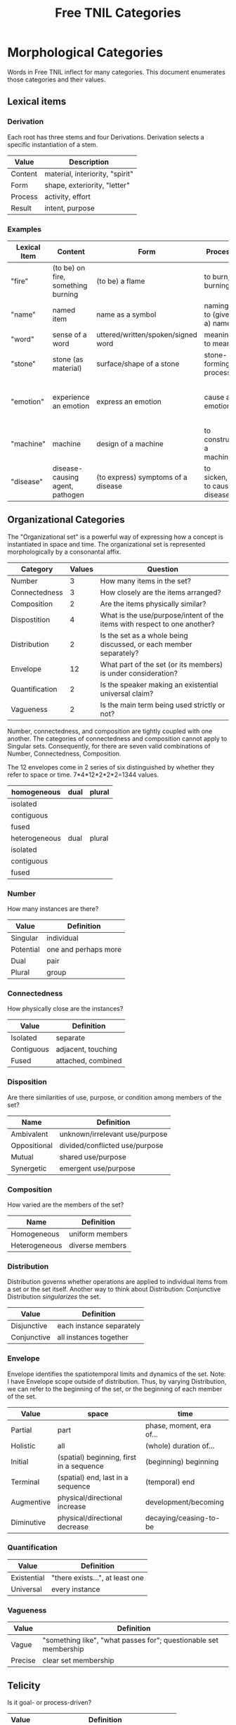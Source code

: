 #+title: Free TNIL Categories
* Morphological Categories
Words in Free TNIL inflect for many categories. This document enumerates those categories and their values.

** Lexical items

*** Derivation
Each root has three stems and four Derivations.
Derivation selects a specific instantiation of a stem.

| Value   | Description                     |
|---------+---------------------------------|
| Content | material, interiority, "spirit" |
| Form    | shape, exteriority, "letter"    |
| Process | activity, effort                |
| Result  | intent, purpose                 |


*** Examples
| Lexical Item | Content                            | Form                               | Process                     | Result                                                       |
|--------------+------------------------------------+------------------------------------+-----------------------------+--------------------------------------------------------------|
| "fire"       | (to be) on fire, something burning | (to be) a flame                    | to burn, burning            | something burnt or heated by fire                            |
| "name"       | named item                         | name as a symbol                   | naming, to (give a) name    | identification                                               |
| "word"       | sense of a word                    | uttered/written/spoken/signed word | meaning, to mean            | referent of a word                                           |
| "stone"      | stone (as material)                | surface/shape of a stone           | stone-forming process       | something made of stone                                      |
| "emotion"    | experience an emotion              | express an emotion                 | cause an emotion            | psychological purpose of emotion or associated need/tendency |
| "machine"    | machine                            | design of a machine                | to construct a machine      | result of using a machine                                    |
| "disease"    | disease-causing agent, pathogen    | (to express) symptoms of a disease | to sicken, to cause disease | long term outcome, prognosis                                 |

** Organizational Categories
The "Organizational set" is a powerful way of expressing how a concept is instantiated in space and time.
The organizational set is represented morphologically by a consonantal affix.
| Category       | Values | Question                                                                 |
|----------------+--------+--------------------------------------------------------------------------|
| Number         |      3 | How many items in the set?                                               |
| Connectedness  |      3 | How closely are the items arranged?                                      |
| Composition    |      2 | Are the items physically similar?                                        |
| Dispostition   |      4 | What is the use/purpose/intent of the items with respect to one another? |
| Distribution   |      2 | Is the set as a whole being discussed, or each member separately?        |
| Envelope       |     12 | What part of the set (or its members) is under consideration?            |
| Quantification |      2 | Is the speaker making an existential universal claim?                    |
| Vagueness      |      2 | Is the main term being used strictly or not?                             |

Number, connectedness, and composition are tightly coupled with one another.
The categories of connectedness and composition cannot apply to Singular sets.
Consequently, for there are seven valid combinations of Number, Connectedness, Composition.

The 12 envelopes come in 2 series of six distinguished by whether they refer to space or time.
7*4*12*2*2*2=1344 values.

| homogeneous   | dual | plural |
|---------------+------+--------|
| isolated      |      |        |
| contiguous    |      |        |
| fused         |      |        |
|---------------+------+--------|
| heterogeneous | dual | plural |
|---------------+------+--------|
| isolated      |      |        |
| contiguous    |      |        |
| fused         |      |        |

*** Number
How many instances are there?
| Value       | Definition                     |
|-------------+--------------------------------|
| Singular    | individual                     |
| Potential   | one and perhaps more           |
| Dual        | pair                           |
| Plural      | group                          |
*** Connectedness
How physically close are the instances?
| Value      | Definition         |
|------------+--------------------|
| Isolated   | separate           |
| Contiguous | adjacent, touching |
| Fused      | attached, combined |
*** Disposition
Are there similarities of use, purpose, or condition among members of the set?
| Name         | Definition                     |
|--------------+--------------------------------|
| Ambivalent   | unknown/irrelevant use/purpose |
| Oppositional | divided/conflicted use/purpose |
| Mutual       | shared use/purpose             |
| Synergetic   | emergent use/purpose           |
*** Composition
How varied are the members of the set?
| Name          | Definition        |
|---------------+-------------------|
| Homogeneous   | uniform members   |
| Heterogeneous | diverse members   |

*** Distribution
Distribution governs whether operations are applied to individual items from a set or the set itself.
Another way to think about Distribution: Conjunctive Distribution /singularizes/ the set.
| Value       | Definition               |
|-------------+--------------------------|
| Disjunctive | each instance separately |
| Conjunctive | all instances together   |

*** Envelope
Envelope identifies the spatiotemporal limits and dynamics of the set.
Note: I have Envelope scope outside of distribution.
Thus, by varying Distribution, we can refer to the beginning of the set, or the beginning of each member of the set.

| Value      | space                                    | time                     |
|------------+------------------------------------------+--------------------------|
| Partial    | part                                     | phase, moment, era of... |
| Holistic   | all                                      | (whole) duration of...   |
| Initial    | (spatial) beginning, first in a sequence | (beginning) beginning    |
| Terminal   | (spatial) end, last in a sequence        | (temporal) end           |
| Augmentive | physical/directional increase            | development/becoming     |
| Diminutive | physical/directional decrease            | decaying/ceasing-to-be   |

*** Quantification

| Value       | Definition                      |
|-------------+---------------------------------|
| Existential | "there exists...", at least one |
| Universal   | every instance                  |

*** Vagueness
| Value   | Definition                                                       |
|---------+------------------------------------------------------------------|
| Vague   | "something like", "what passes for"; questionable set membership |
| Precise | clear set membership                                             |

** Telicity
Is it goal- or process-driven?
| Value  | Definition                             |
|--------+----------------------------------------|
| Telic  | goal-driven, completable action        |
| Atelic | process-driven, non-completable action |
** Comparison
| Name | Definition |
|------+------------|
|      |            |
** Domain
Domain selects the context in which the word is deployed.
| Value         | Definition            |
|---------------+-----------------------|
| Material      | objective             |
| Social        | cultural/personal     |
| Metaphorical  | analogical/rhetorical |
| Philosophical | gestalt               |
*** Material
The Material Domain refers to physical reality of sensible objects.
*** Social
The Social Domain draws attention to the social or cultural dimensions of the subject of discussion.
*** Metaphorical
The Metaphorical Domain considers the analogical, rhetorical, or significative use of a word, rather than its literal definition.
*** Philosophical
The Philosophical Domain considers the full historical and philosophical range of meanings of a word.
** Discourse categories
*** What is meant by a 'discourse category'?
Conversation relates two logically distinct contexts:
1. the content or subject matter of our our conversation, and
2. the people involved in having the conversation; speaker and
   audience plus the performative, rhetorical or communicative actions
   performed between them.

I will call the former 'content level' and the latter 'discourse
level'. While persons and events might coincide between these two
levels, they are indeed very different and the grammar of the language
should reflect this fact.

As an extreme example of overlap between the contexts, someone might
make a sandwich and narrate to themselves every step of the
process: "I slice some bread. I spread peanut butter on one slice and
jelly on another slice..."

In this case, the same individual is the subject spoken about at the
content level, and both speaker and audience at the discourse
level. The former is a description of something in the world, in this
case the activity of the speaker as they assemble a sandwich, while
the latter is simply a person talking to themselves. We can change the
discourse context independently, for instance by having the speaker
use the same series of utterances as a demonstration or tutorial of
how to make a sandwich.

If the two contexts share persons or events, they can be often
distinguished by time, modalization, and role. We often speak about
our past or possible future selves. For example, when giving a
command, "(You) spread peanut butter on the bread", the content is a
possible future state where the addressee is performing the named
action. The discourse level is an instruction or command.

Even if, as in our example of narrating the assembly of a sandwich,
there is no difference in time and modalization, we can make the
distinction that at the content level there is a sandwich maker, and
at the discourse level there is a speaker and a listener. The fact
that all three are the same person in no way diminishes our ability to
differentiate what that person is doing in each role (making a
sandwich, vs. speaking/listening).

*** Illocution
**** What does the speech *do*?
The view I want to adopt here is that all language is performative:
every utterance *does something*.  Truth claims are only one kind of
speech act that happens to have received preferential treatment at the
hands of the logicians. But let us not be fooled: even a simple claim
like, "The sky is blue" entails a new fact about the world. Namely it
is now true that "I claim that the sky is blue".

And these facts about what people claim to be true have important
consequences. It is on their basis that we call someone honest or
dishonest, well- or ill-informed, fair-minded or hypocritical, and so
on. Because we are committed to truth, and there is a whole system of
trust and consensus reality interwoven with it, it makes sense to mark
truth claims as a distinct category.

Illocution can only be used to indicate speech acts made in the first
person. I cannot, of instance, use Illocution to say, "Alice
instructed Bob to make a sandwich." For speech acts made by 2nd and
3rd persons, the language will require verbs for "warn", "promise",
"inform", "command", and so on. It is therefore sufficient to have
only two values for Illocution: Assertive and Performative. The former
marks truth claims and latter all other speech acts.

Consider these:

#+begin_quote
"I warn you"+Assertive

"I warn you"+Performative
#+end_quote

The first is a claim, it presumes that some other sign or speech act
carries the warning, while the sentence merely asserts that warning
takes place. The second really is the warning. And having only two
values means an open class of verbs naming speech acts that may be
either mentioned (in Assertive sentences) or used (in Performative
sentences).

It may be helpful here to consider that a sentence like, "I warn
you..." seems like a speech act, while "I warn them..." is a claim. "I
warn them..." *cannot* be the same sentence the speaker used as a
warning—otherwise it would refer to the recipient of the command in
the 2nd person: "I warn *you*..."

*** Expectation
Now for the category of Expectation, it's purpose is to mark what kind
of response the speaker desires from their audience. Broadly speaking,
the three expectations work as generalized versions of the classic
trio of sentence purposes in English (Declarative, Interrogative, and
Imperative), and may also be thought of as corresponding to an
expected "channel" in which the response will take place (as thought,
speech, and action).

|                   | Cognitive   | Discursive    | Motive     |
|-------------------+-------------+---------------+------------|
| intended response | thought     | speech        | action     |
| sentence purpose  | declarative | interrogative | imperative |

Expectation is not to be used for things like polite
"question-commands" or rhetorical questions: rather, it should mark
how the speaker actually intends their conversational partner to
respond. The reason for this is that the verbs naming speech acts
(which have replaced many of the Illocutions) can be used in tandem
with Expectation and Illocution to produce both direct and indirect
commands.

Speech acts like warnings and commands may be, but are not
necessarily, truth claims. Consider the following utterances:

#+begin_quote
If you touch the stove, you will get burned.

I warn you not to touch the stove.
#+end_quote

The first sentence seems like a truth claim, but it can be *used* as a
warning. The second is explicitly a warning, but it may be only the
*mention* of a warning previously given—in other words, it may be an
assertion that a warning was issued.

|            | Assertive                                              | Performative                                                           |
|------------+--------------------------------------------------------+------------------------------------------------------------------------|
| Cognitive  | truth claim inviting only mental consideration         | stipulation or declaration entailing cognitive change (c.f. =let x = y=) |
| Discursive | truth claim inviting rebuttal, comment, or explanation | request for comment                                                    |
| Motive     | truth claim inviting listener to take action           | warning, command, specific call to action                              |

Consider, for example, the following sentence in each of the 6
Illocution×Expectation combinations listed in the preceding
table. This sentence does not name a speech act, so it demonstrates
the power and flexibility of the new Illocution×Expectation scheme.

#+begin_quote
There is toilet paper on your shoe.
#+end_quote

|            | Assertive                                                            | Performative                                                        |
|------------+----------------------------------------------------------------------+---------------------------------------------------------------------|
| Cognitive  | I claim there is toilet paper on your shoe.                          | Consider yourself informed that there is toilet paper on your shoe. |
| Discursive | Comment on the toilet paper on your shoe.                            | Isn't that toilet paper on your shoe?                               |
| Motive     | I claim there is toilet paper on your shoe, (do something about it). | Do something about the toilet paper on your shoe!                   |

Note the capacity here for making indirect, but clearly marked
commands and questions. Honestly this system is so alien to me that
I'm not sure if it will work, but it also manages to cover all the
bases I can think of.  Also note that you can turn those into explicit
commands and questions simply by adding the right verb, so instead of
"There is toilet paper on your shoe"+Performative+Motive, you could
easily say, "You clean your shoe"+Performative+Motive to make explicit
what you want your listener to do.

*** Evidentials
Evidentials mark the source of information presented in an utterance.
The categories of evidence are chosen to mark clear distinctions in categories of evidence while discouraging escalation of claims.
Thus, remembered sensory knowledge is treated differently than present sensory knowledge, but all unverifiable first-person claims share a category.
All forms of evidence can be unreliable, and different thinkers disagree about which are most valid under which circumstances.
Persons can be mistaken, deceived, or motivated in their thinking, and this language must not shy away from that.

| Name             | Gloss                                   | Description                                                            |
|------------------+-----------------------------------------+------------------------------------------------------------------------|
| Credential       | "I believe/assume/posit/hypothesize..." | belief with unspecified evidence                                       |
| Observational    | "I observe..."                          | present sensory knowledge                                              |
| Recollective     | "I remember..."                         | past sensory knowledge                                                 |
| Reportive        | "Someone informed me..."                | 2nd-hand knowledge/hearsay from specific informants                    |
| Conventional     | "I know through cultural means..."      | general cultural knowledge                                             |
| Inferential      | "I conclude..."                         | result of rational process (however informal)                          |
| Analogical       | "I analogize..."                        | result of comparison, induction, extrapolation, or ostension           |
| Non-Apprehensive | "I know by negative means..."           | conclusion from absence of evidence, failure/absurdity of alternatives |
| Imaginary        | [non-claim: unreal]                     | statement not thought to be true, (used in conjunction with mood)      |

**** Credential
#+begin_quote
I think...
#+end_quote

The Credential Evidentiality marks claims supported only by private first-person evidence.
It covers hunches, intuitions, beliefs, opinions, unsubstantiated theories, and forms of so-called direct knowledge.
These diverse means of acquiring knowledge fall under a single evidentiary category so that no one can "escalate" the trustworthiness of first person information.
For example, if we hold that mystical visions carry more weight than mere opinion, an unscrupulous person could claim that their private hunch was in fact prophesy.
The purpose of evidentials is to establish the grounds upon which the conversants can come to a shared understanding of reality.
It is therefore desirable not to distinguish between evidentials which are not amenable to 2nd or 3rd person verification.
Most schools of thought agree that Credential is one of the weakest forms of evidence.
However, mystical and individualist thinkers may place it above the rest as "conscience" or "conviction", or even "revelation".

- I think they are up to some mischief.
- The gods have shown me the future.
- Nurture is as influential as nature.

**** Observational
#+begin_quote
I observe...
#+end_quote

The Observational Evidentiality expresses present sensory knowledge.
Observational is to be used when the speaker can see, hear, smell, taste, or feel the subject of conversation.
It is the evidentiary form par excellance of the empricisists.
However it is used less frequently than the Recollective because of the infrequency with which claims can be immediately verified by sense.

- The ground is soft.
- She burnt the toast.
- There are four lights.

**** Recollective
#+begin_quote
I remember...
#+end_quote

The Recollective Evidentiality indicates remembered sensory knowledge.
This evidentiality is separate from Observational because of memory's documented unreliability.
Though generally considered weaker than the Observational, the efficacy of sense memory is a presumption of any empiricist philosophy.

- They drove off in a green truck.
- He sometimes wears a hat.
- The trail begins nearby.

**** Reportive
#+begin_quote
My source informs me...
I was taught...
#+end_quote

The Reportive Evidentiality claims one or more specific individuals as knowledge sources.
Using Reportive indicates that the speaker could attribute the claim to an identifiable person or text.
(Though of course the speaker is under no obligation to divulge their informant's identity.)
Statements in the Reportive are held to be as trustworthy as the source of the information.

- Searing meat doesn't seal in the juices.
- There are billions and billions of stars.
- Nobody expects the Spanish Inquisition.

**** Conventional
#+begin_quote
They say...
I read somewhere...
#+end_quote

The Conventional Evidentiality marks knowledge issuing from non-specific second-hand sources.
It is used for second-hand evidence that cannot be attributed to an individual.
This includes matters of socially determined knowledge.

- You know what they say...
- Augustine is the patron saint of brewers.
- Nevada is part of the United States.
- Carbohydrates are bad for one's health.

**** Inferential
The Inferential Evidentiality attributes knowledge to a process of (possibly informal) reasoning.
Utterances marked Inferential are held to be as valid as their most disputable premise or means of inference.
Use of Inferential suggests that the speaker could make their reasoning public.

- They must have left in a hurry.
- Only the guilty have reason to fear.

**** Analogical
#+begin_quote
I analogize...
#+end_quote

The Analogical Evidentiality attributes knowledge to analogy, comparison, ostention, generalization, particularization, or induction.
Some philosophies consider analogical reasoning problematic, while others claim all other sources of knowledge are ultimately derived from comparison.

- Other animals have first-person experiences.
- Gravity is ubiquitous.
- Primes continue without end.

**** Non-Apprehensive
#+begin_quote
Lack of evidence suggests... 
#+end_quote

The Non-Apprehensive indicates that an absence of evidence or failure or contradiction of alternatives is the source of the knowledge.
Opinions are divided on the validity of knowledge acquired through this means.

This evidentiality would be used in statements like the following:

- There are no interstellar civilizations.
- Supernatural beings do not exist.
- This house is free of tigers.
- A round square cannot be constructed.

**** Imaginary
#+begin_quote
I imagine...
#+end_quote

The Imaginary Evidential marks statements the speaker does not know or believe to be true.
It is used in combination with irrealis moods to discuss states of affairs contrary to fact.

- Water lilies fly.
- The old gods still dwell in the wild, lonely places.
- All swans are white.
- If I were a rich man...
